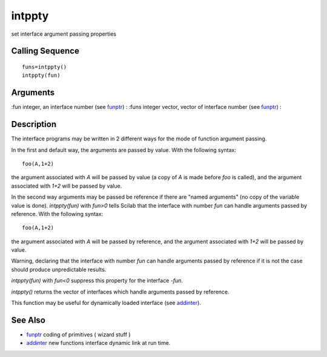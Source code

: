 


intppty
=======

set interface argument passing properties



Calling Sequence
~~~~~~~~~~~~~~~~


::

    funs=intppty()
    intppty(fun)




Arguments
~~~~~~~~~

:fun integer, an interface number (see `funptr`_)
: :funs integer vector, vector of interface number (see `funptr`_)
:



Description
~~~~~~~~~~~

The interface programs may be written in 2 different ways for the mode
of function argument passing.

In the first and default way, the arguments are passed by value. With
the following syntax:


::

    foo(A,1+2)


the argument associated with `A` will be passed by value (a copy of
`A` is made before `foo` is called), and the argument associated with
`1+2` will be passed by value.

In the second way arguments may be passed be reference if there are
"named arguments" (no copy of the variable value is done).
`intppty(fun)` with `fun>0` tells Scilab that the interface with
number `fun` can handle arguments passed by reference. With the
following syntax:


::

    foo(A,1+2)


the argument associated with `A` will be passed by reference, and the
argument associated with `1+2` will be passed by value.

Warning, declaring that the interface with number `fun` can handle
arguments passed by reference if it is not the case should produce
unpredictable results.

`intppty(fun)` with `fun<0` suppress this property for the interface
`-fun`.

`intppty()` returns the vector of interfaces which handle arguments
passed by reference.

This function may be useful for dynamically loaded interface (see
`addinter`_).



See Also
~~~~~~~~


+ `funptr`_ coding of primitives ( wizard stuff )
+ `addinter`_ new functions interface dynamic link at run time.


.. _funptr: funptr.html
.. _addinter: addinter.html


